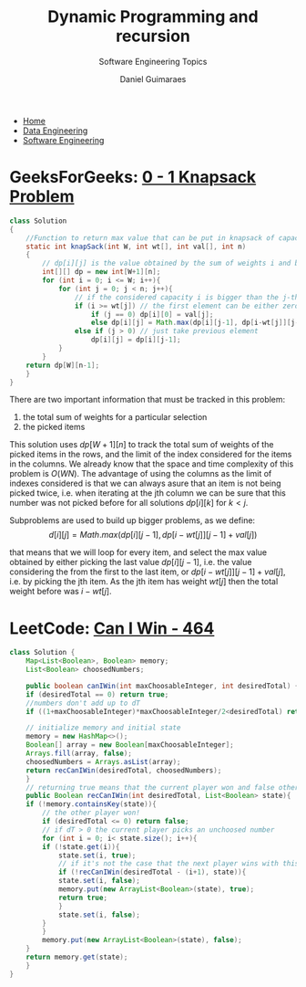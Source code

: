 #+TITLE: Dynamic Programming and recursion
#+SUBTITLE: Software Engineering Topics
#+AUTHOR: Daniel Guimaraes
#+OPTIONS: toc:nil
#+OPTIONS: num:nil
#+HEADER: :results output silent :headers '("\\usepackage{tikz}")
#+HEADER: :results output silent :headers '("\\usepackage{pgfplots}")
#+HTML_HEAD: <link rel="stylesheet" type="text/css" href="../code.css"/>
#+HTML_HEAD: <link rel="stylesheet" type="text/css" href="../style.css"/>

#+begin_export html
<ul class='navbar'> 
  <li><a href="/">Home</a></li>
  <li><a href="/static/data-eng/index.html">Data Engineering</a></li>
  <li><a href="/static/soft-eng/index.html">Software Engineering</a></li>
</ul>
#+end_export

* GeeksForGeeks: [[https://practice.geeksforgeeks.org/problems/0-1-knapsack-problem0945/1][0 - 1 Knapsack Problem]]
#+begin_src java
class Solution 
{ 
    //Function to return max value that can be put in knapsack of capacity W.
    static int knapSack(int W, int wt[], int val[], int n) 
    { 
        // dp[i][j] is the value obtained by the sum of weights i and by looking until index j of wt[] and val[]
        int[][] dp = new int[W+1][n];
        for (int i = 0; i <= W; i++){
            for (int j = 0; j < n; j++){
                // if the considered capacity i is bigger than the j-th weight
                if (i >= wt[j]) // the first element can be either zero or the jth value.
                    if (j == 0) dp[i][0] = val[j];
                    else dp[i][j] = Math.max(dp[i][j-1], dp[i-wt[j]][j-1] + val[j]);
                else if (j > 0) // just take previous element
                    dp[i][j] = dp[i][j-1];
            }
        }
    return dp[W][n-1];
    }
}
#+end_src

There are two important information that must be tracked in this problem:

  1. the total sum of weights for a particular selection
  2. the picked items

This solution uses $dp[W+1][n]$ to track the total sum of weights of the picked
items in the rows, and the limit of the index considered for the items in the
columns. We already know that the space and time complexity of this problem is
$O(WN)$. The advantage of using the columns as the limit of indexes considered
is that we can always asure that an item is not being picked twice, i.e. when
iterating at the jth column we can be sure that this number was not picked before
for all solutions $dp[i][k]$ for $k < j$.

Subproblems are used to build up bigger problems, as we define:
$$d[i][j]=Math.max(dp[i][j-1],dp[i-wt[j]][j-1]+val[j])$$

that means that we will loop for every item, and select the max value obtained by
either picking the last value $dp[i][j-1]$, i.e. the value considering the from
the first to the last item, or $dp[i-wt[j]][j-1] + val[j]$, i.e. by picking the
jth item. As the jth item has weight $wt[j]$ then the total weight before was
$i-wt[j]$.

* LeetCode: [[https://leetcode.com/problems/can-i-win/][Can I Win - 464]]
   
 #+begin_src java
   class Solution {
       Map<List<Boolean>, Boolean> memory;
       List<Boolean> choosedNumbers;

       public boolean canIWin(int maxChoosableInteger, int desiredTotal) {
	   if (desiredTotal == 0) return true;
	   //numbers don't add up to dT
	   if ((1+maxChoosableInteger)*maxChoosableInteger/2<desiredTotal) return false;

	   // initialize memory and initial state
	   memory = new HashMap<>();
	   Boolean[] array = new Boolean[maxChoosableInteger];
	   Arrays.fill(array, false);
	   choosedNumbers = Arrays.asList(array);
	   return recCanIWin(desiredTotal, choosedNumbers);
       }
       // returning true means that the current player won and false otherwise
       public Boolean recCanIWin(int desiredTotal, List<Boolean> state){
	   if (!memory.containsKey(state)){
	       // the other player won!
	       if (desiredTotal <= 0) return false;
	       // if dT > 0 the current player picks an unchoosed number
	       for (int i = 0; i< state.size(); i++){
		   if (!state.get(i)){
		       state.set(i, true);
		       // if it's not the case that the next player wins with this choice
		       if (!recCanIWin(desiredTotal - (i+1), state)){
			   state.set(i, false);
			   memory.put(new ArrayList<Boolean>(state), true);
			   return true;
		       }
		       state.set(i, false);
		   }
	       }
	       memory.put(new ArrayList<Boolean>(state), false);
	   }
	   return memory.get(state);
       }
   }
 #+end_src
